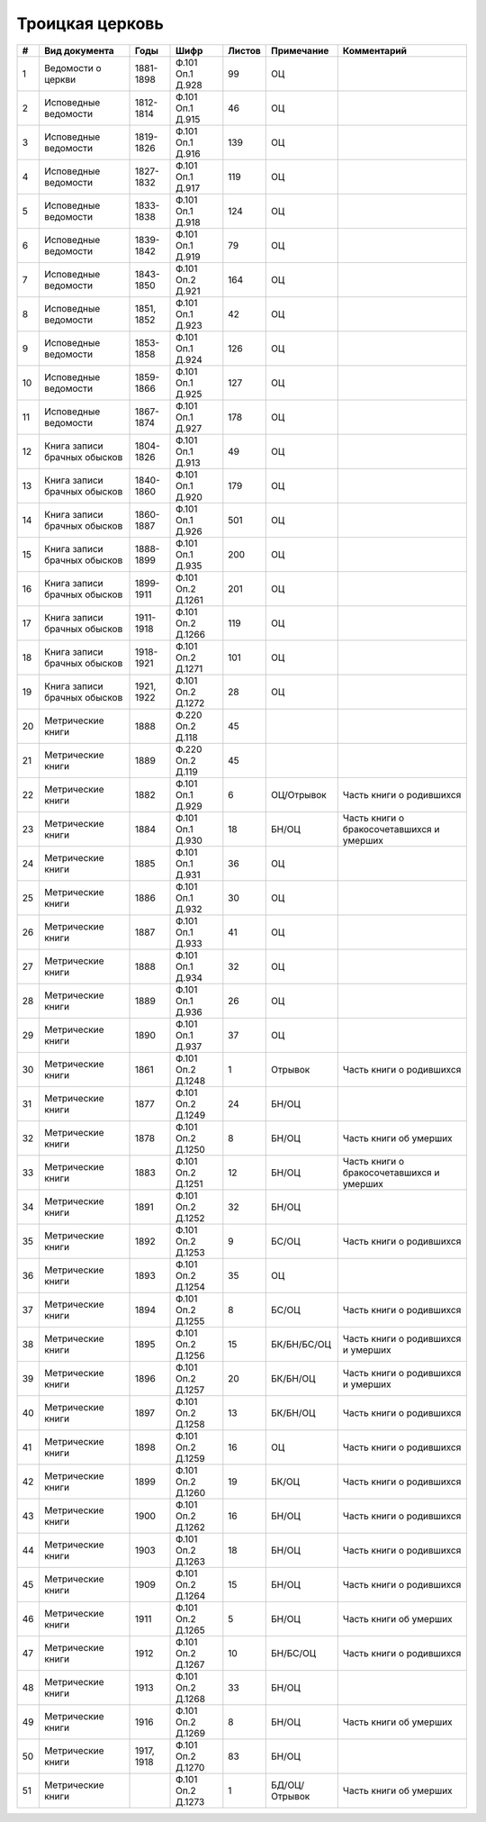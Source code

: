 
.. Church datasheet RST template
.. Autogenerated by cfp-sphinx.py

.. index:: Троицкая церковь

Троицкая церковь
================

.. list-table::
   :header-rows: 1

   * - #
     - Вид документа
     - Годы
     - Шифр
     - Листов
     - Примечание
     - Комментарий

   * - 1
     - Ведомости о церкви
     - 1881-1898
     - Ф.101 Оп.1 Д.928
     - 99
     - ОЦ
     - 
   * - 2
     - Исповедные ведомости
     - 1812-1814
     - Ф.101 Оп.1 Д.915
     - 46
     - ОЦ
     - 
   * - 3
     - Исповедные ведомости
     - 1819-1826
     - Ф.101 Оп.1 Д.916
     - 139
     - ОЦ
     - 
   * - 4
     - Исповедные ведомости
     - 1827-1832
     - Ф.101 Оп.1 Д.917
     - 119
     - ОЦ
     - 
   * - 5
     - Исповедные ведомости
     - 1833-1838
     - Ф.101 Оп.1 Д.918
     - 124
     - ОЦ
     - 
   * - 6
     - Исповедные ведомости
     - 1839-1842
     - Ф.101 Оп.1 Д.919
     - 79
     - ОЦ
     - 
   * - 7
     - Исповедные ведомости
     - 1843-1850
     - Ф.101 Оп.2 Д.921
     - 164
     - ОЦ
     - 
   * - 8
     - Исповедные ведомости
     - 1851, 1852
     - Ф.101 Оп.1 Д.923
     - 42
     - ОЦ
     - 
   * - 9
     - Исповедные ведомости
     - 1853-1858
     - Ф.101 Оп.1 Д.924
     - 126
     - ОЦ
     - 
   * - 10
     - Исповедные ведомости
     - 1859-1866
     - Ф.101 Оп.1 Д.925
     - 127
     - ОЦ
     - 
   * - 11
     - Исповедные ведомости
     - 1867-1874
     - Ф.101 Оп.1 Д.927
     - 178
     - ОЦ
     - 
   * - 12
     - Книга записи брачных обысков
     - 1804-1826
     - Ф.101 Оп.1 Д.913
     - 49
     - ОЦ
     - 
   * - 13
     - Книга записи брачных обысков
     - 1840-1860
     - Ф.101 Оп.1 Д.920
     - 179
     - ОЦ
     - 
   * - 14
     - Книга записи брачных обысков
     - 1860-1887
     - Ф.101 Оп.1 Д.926
     - 501
     - ОЦ
     - 
   * - 15
     - Книга записи брачных обысков
     - 1888-1899
     - Ф.101 Оп.1 Д.935
     - 200
     - ОЦ
     - 
   * - 16
     - Книга записи брачных обысков
     - 1899-1911
     - Ф.101 Оп.2 Д.1261
     - 201
     - ОЦ
     - 
   * - 17
     - Книга записи брачных обысков
     - 1911-1918
     - Ф.101 Оп.2 Д.1266
     - 119
     - ОЦ
     - 
   * - 18
     - Книга записи брачных обысков
     - 1918-1921
     - Ф.101 Оп.2 Д.1271
     - 101
     - ОЦ
     - 
   * - 19
     - Книга записи брачных обысков
     - 1921, 1922
     - Ф.101 Оп.2 Д.1272
     - 28
     - ОЦ
     - 
   * - 20
     - Метрические книги
     - 1888
     - Ф.220 Оп.2 Д.118
     - 45
     - 
     - 
   * - 21
     - Метрические книги
     - 1889
     - Ф.220 Оп.2 Д.119
     - 45
     - 
     - 
   * - 22
     - Метрические книги
     - 1882
     - Ф.101 Оп.1 Д.929
     - 6
     - ОЦ/Отрывок
     - Часть книги о родившихся
   * - 23
     - Метрические книги
     - 1884
     - Ф.101 Оп.1 Д.930
     - 18
     - БН/ОЦ
     - Часть книги о бракосочетавшихся и умерших
   * - 24
     - Метрические книги
     - 1885
     - Ф.101 Оп.1 Д.931
     - 36
     - ОЦ
     - 
   * - 25
     - Метрические книги
     - 1886
     - Ф.101 Оп.1 Д.932
     - 30
     - ОЦ
     - 
   * - 26
     - Метрические книги
     - 1887
     - Ф.101 Оп.1 Д.933
     - 41
     - ОЦ
     - 
   * - 27
     - Метрические книги
     - 1888
     - Ф.101 Оп.1 Д.934
     - 32
     - ОЦ
     - 
   * - 28
     - Метрические книги
     - 1889
     - Ф.101 Оп.1 Д.936
     - 26
     - ОЦ
     - 
   * - 29
     - Метрические книги
     - 1890
     - Ф.101 Оп.1 Д.937
     - 37
     - ОЦ
     - 
   * - 30
     - Метрические книги
     - 1861
     - Ф.101 Оп.2 Д.1248
     - 1
     - Отрывок
     - Часть книги о родившихся
   * - 31
     - Метрические книги
     - 1877
     - Ф.101 Оп.2 Д.1249
     - 24
     - БН/ОЦ
     - 
   * - 32
     - Метрические книги
     - 1878
     - Ф.101 Оп.2 Д.1250
     - 8
     - БН/ОЦ
     - Часть книги об умерших
   * - 33
     - Метрические книги
     - 1883
     - Ф.101 Оп.2 Д.1251
     - 12
     - БН/ОЦ
     - Часть книги о бракосочетавшихся и умерших
   * - 34
     - Метрические книги
     - 1891
     - Ф.101 Оп.2 Д.1252
     - 32
     - БН/ОЦ
     - 
   * - 35
     - Метрические книги
     - 1892
     - Ф.101 Оп.2 Д.1253
     - 9
     - БС/ОЦ
     - Часть книги о родившихся
   * - 36
     - Метрические книги
     - 1893
     - Ф.101 Оп.2 Д.1254
     - 35
     - ОЦ
     - 
   * - 37
     - Метрические книги
     - 1894
     - Ф.101 Оп.2 Д.1255
     - 8
     - БС/ОЦ
     - Часть книги о родившихся
   * - 38
     - Метрические книги
     - 1895
     - Ф.101 Оп.2 Д.1256
     - 15
     - БК/БН/БС/ОЦ
     - Часть книги о родившихся и умерших
   * - 39
     - Метрические книги
     - 1896
     - Ф.101 Оп.2 Д.1257
     - 20
     - БК/БН/ОЦ
     - Часть книги о родившихся и умерших
   * - 40
     - Метрические книги
     - 1897
     - Ф.101 Оп.2 Д.1258
     - 13
     - БК/БН/ОЦ
     - Часть книги о родившихся
   * - 41
     - Метрические книги
     - 1898
     - Ф.101 Оп.2 Д.1259
     - 16
     - ОЦ
     - Часть книги о родившихся
   * - 42
     - Метрические книги
     - 1899
     - Ф.101 Оп.2 Д.1260
     - 19
     - БК/ОЦ
     - Часть книги о родившихся
   * - 43
     - Метрические книги
     - 1900
     - Ф.101 Оп.2 Д.1262
     - 16
     - БН/ОЦ
     - Часть книги о родившихся
   * - 44
     - Метрические книги
     - 1903
     - Ф.101 Оп.2 Д.1263
     - 18
     - БН/ОЦ
     - Часть книги о родившихся
   * - 45
     - Метрические книги
     - 1909
     - Ф.101 Оп.2 Д.1264
     - 15
     - БН/ОЦ
     - Часть книги о родившихся
   * - 46
     - Метрические книги
     - 1911
     - Ф.101 Оп.2 Д.1265
     - 5
     - БН/ОЦ
     - Часть книги об умерших
   * - 47
     - Метрические книги
     - 1912
     - Ф.101 Оп.2 Д.1267
     - 10
     - БН/БС/ОЦ
     - Часть книги о родившихся
   * - 48
     - Метрические книги
     - 1913
     - Ф.101 Оп.2 Д.1268
     - 33
     - БН/ОЦ
     - 
   * - 49
     - Метрические книги
     - 1916
     - Ф.101 Оп.2 Д.1269
     - 8
     - БН/ОЦ
     - Часть книги об умерших
   * - 50
     - Метрические книги
     - 1917, 1918
     - Ф.101 Оп.2 Д.1270
     - 83
     - БН/ОЦ
     - 
   * - 51
     - Метрические книги
     - 
     - Ф.101 Оп.2 Д.1273
     - 1
     - БД/ОЦ/Отрывок
     - Часть книги об умерших


